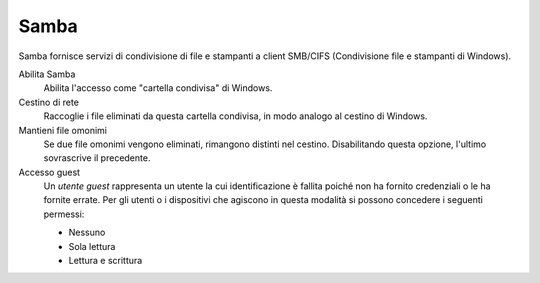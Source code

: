 .. --initial-header-level=3

Samba
^^^^^

Samba fornisce servizi di condivisione di file e stampanti a client
SMB/CIFS (Condivisione file e stampanti di Windows).

Abilita Samba 
    Abilita l'accesso come "cartella condivisa" di Windows.

Cestino di rete
    Raccoglie i file eliminati da questa cartella condivisa, in modo
    analogo al cestino di Windows.

Mantieni file omonimi
    Se due file omonimi vengono eliminati, rimangono distinti nel
    cestino. Disabilitando questa opzione, l'ultimo sovrascrive il
    precedente.

Accesso guest
    Un *utente guest* rappresenta un utente la cui identificazione è
    fallita poiché non ha fornito credenziali o le ha fornite
    errate. Per gli utenti o i dispositivi che agiscono in questa
    modalità si possono concedere i seguenti permessi:

    * Nessuno
    * Sola lettura
    * Lettura e scrittura
